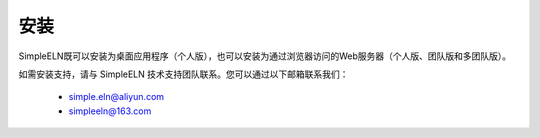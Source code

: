 .. _installation:

.. role:: custom-color-primary-bold
   :class: sd-text-primary sd-font-weight-bold

.. role:: custom-color-dark
   :class: sd-text-dark

.. rst-class:: title-center
   
##################################################################################################
安装
##################################################################################################
   

SimpleELN既可以安装为桌面应用程序（个人版），也可以安装为通过浏览器访问的Web服务器（个人版、团队版和多团队版）。

如需安装支持，请与 SimpleELN 技术支持团队联系。您可以通过以下邮箱联系我们：
    
    - simple.eln@aliyun.com
    - simpleeln@163.com
